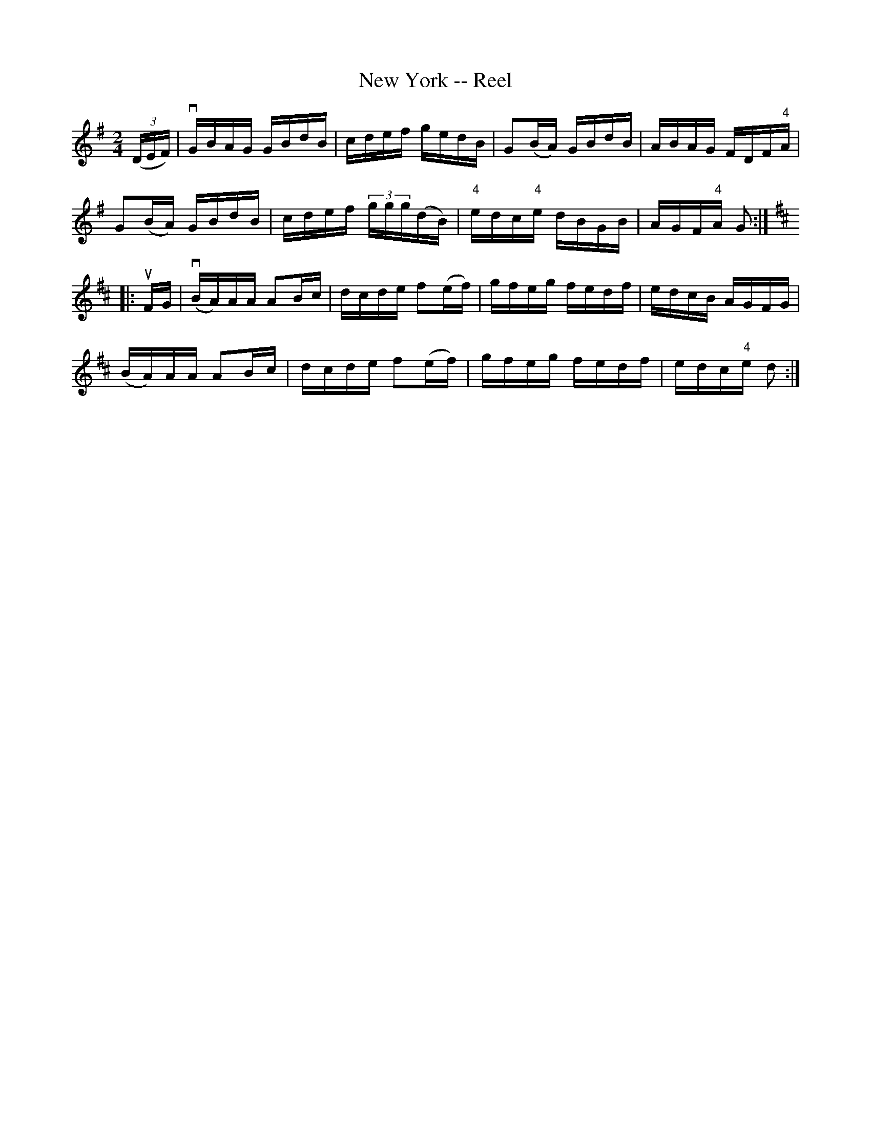 X:1
T:New York -- Reel
R:reel
B:Ryan's Mammoth Collection
N: 292
Z: Contributed by Ray Davies,  ray:davies99.freeserve.co.uk
M:2/4
L:1/16
K:G
((3DEF)|\
vGBAG GBdB | cdef gedB | G2(BA) GBdB | ABAG FDF"4"A |
G2(BA) GBdB | cdef (3ggg(dB) | "4"edc"4"e dBGB | AGF"4"A G2:|
K:D
|:uFG|\
v(BA)AA A2Bc | dcde f2(ef) | gfeg fedf | edcB AGFG |
 (BA)AA A2Bc | dcde f2(ef) | gfeg fedf | edc"4"e d2:|
